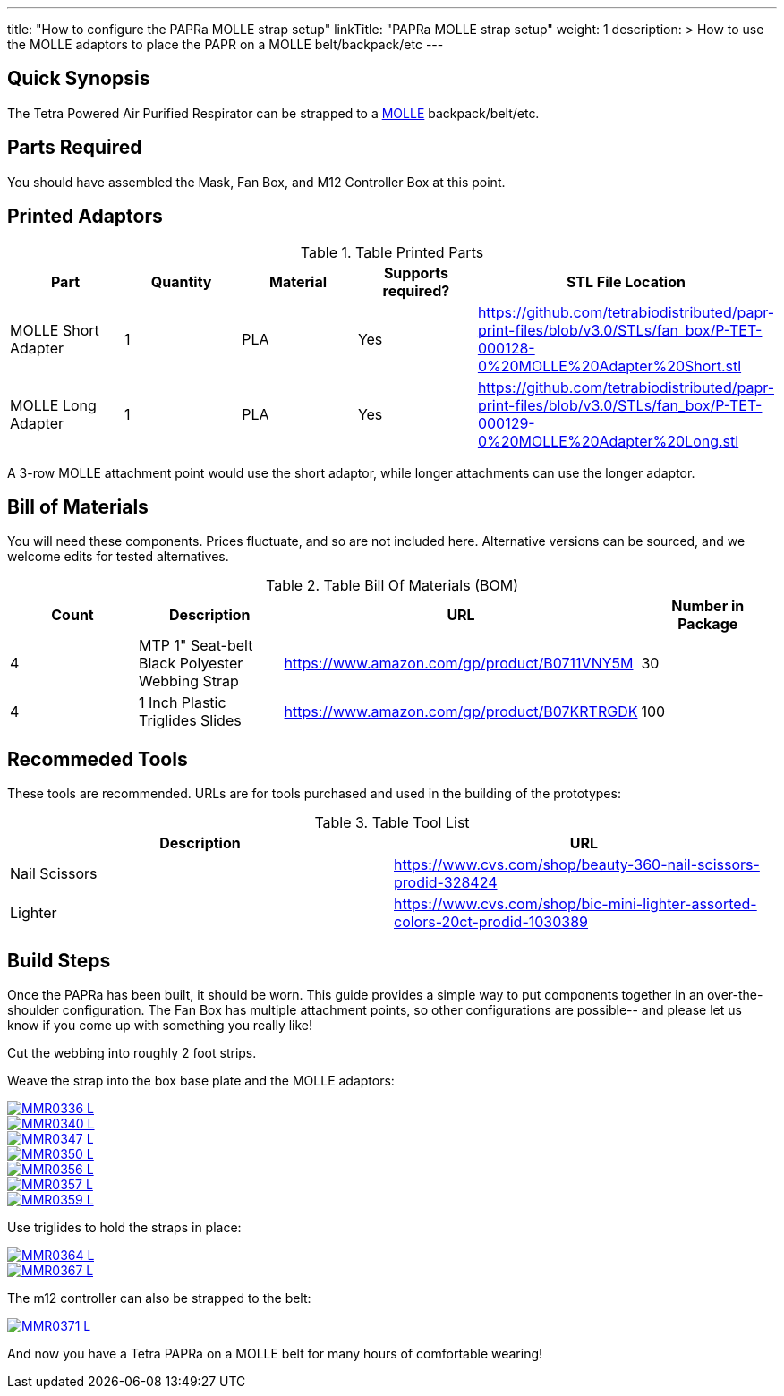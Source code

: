 ---
title: "How to configure the PAPRa MOLLE strap setup"
linkTitle: "PAPRa MOLLE strap setup"
weight: 1
description: >
  How to use the MOLLE adaptors to place the PAPR on a MOLLE belt/backpack/etc
---

== Quick Synopsis

The Tetra Powered Air Purified Respirator can be strapped to a https://en.wikipedia.org/wiki/MOLLE[MOLLE] backpack/belt/etc.

== Parts Required

You should have assembled the Mask, Fan Box, and M12 Controller Box at this point.

== Printed Adaptors


.Table Printed Parts
|===
| Part | Quantity | Material | Supports required? | STL File Location

| MOLLE Short Adapter
| 1
| PLA
| Yes
| https://github.com/tetrabiodistributed/papr-print-files/blob/v3.0/STLs/fan_box/P-TET-000128-0%20MOLLE%20Adapter%20Short.stl

| MOLLE Long Adapter
| 1
| PLA
| Yes
| https://github.com/tetrabiodistributed/papr-print-files/blob/v3.0/STLs/fan_box/P-TET-000129-0%20MOLLE%20Adapter%20Long.stl
|===

A 3-row MOLLE attachment point would use the short adaptor, while longer attachments can use the longer adaptor.

## Bill of Materials

You will need these components.  Prices fluctuate, and so are not included here.  Alternative versions can be sourced, and we welcome edits for tested alternatives.

.Table Bill Of Materials (BOM)
|===
| Count | Description | URL | Number in Package 

| 4 
| MTP 1" Seat-belt Black Polyester Webbing Strap
| https://www.amazon.com/gp/product/B0711VNY5M
| 30

| 4
| 1 Inch Plastic Triglides Slides
| https://www.amazon.com/gp/product/B07KRTRGDK
| 100

|===

## Recommeded Tools

These tools are recommended. URLs are for tools purchased and used in the building of the prototypes:

.Table Tool List
|===
| Description | URL

| Nail Scissors
| https://www.cvs.com/shop/beauty-360-nail-scissors-prodid-328424

| Lighter
| https://www.cvs.com/shop/bic-mini-lighter-assorted-colors-20ct-prodid-1030389

|===

== Build Steps

Once the PAPRa has been built, it should be worn.  This guide provides a simple way to put components together in an over-the-shoulder configuration.  The Fan Box has multiple attachment points, so other configurations are possible-- and please let us know if you come up with something you really like!

Cut the webbing into roughly 2 foot strips.

Weave the strap into the box base plate and the MOLLE adaptors:

[link=https://photos.smugmug.com/Tetra-Testing/PAPRa-Build-13-March-2021/i-qddVRLG/0/5fc040eb/5K/_MMR0336-5K.jpg]
image::https://photos.smugmug.com/Tetra-Testing/PAPRa-Build-13-March-2021/i-qddVRLG/0/5fc040eb/L/_MMR0336-L.jpg[]

[link=https://photos.smugmug.com/Tetra-Testing/PAPRa-Build-13-March-2021/i-KQrdKCr/0/645282c9/5K/_MMR0340-L.jpg]
image::https://photos.smugmug.com/Tetra-Testing/PAPRa-Build-13-March-2021/i-KQrdKCr/0/645282c9/L/_MMR0340-L.jpg[]

[link=https://photos.smugmug.com/Tetra-Testing/PAPRa-Build-13-March-2021/i-tNwdns2/0/4e88a0ee/5K/_MMR0347-L.jpg]
image::https://photos.smugmug.com/Tetra-Testing/PAPRa-Build-13-March-2021/i-tNwdns2/0/4e88a0ee/L/_MMR0347-L.jpg[]

[link=https://photos.smugmug.com/Tetra-Testing/PAPRa-Build-13-March-2021/i-jkHxRdS/0/d066b042/5K/_MMR0350-L.jpg]
image::https://photos.smugmug.com/Tetra-Testing/PAPRa-Build-13-March-2021/i-jkHxRdS/0/d066b042/L/_MMR0350-L.jpg[]

[link=https://photos.smugmug.com/Tetra-Testing/PAPRa-Build-13-March-2021/i-bmbwPKL/0/6d73a725/5K/_MMR0356-L.jpg]
image::https://photos.smugmug.com/Tetra-Testing/PAPRa-Build-13-March-2021/i-bmbwPKL/0/6d73a725/L/_MMR0356-L.jpg[]

[link=https://photos.smugmug.com/Tetra-Testing/PAPRa-Build-13-March-2021/i-58Bj78C/0/ad2bc14a/5K/_MMR0357-L.jpg]
image::https://photos.smugmug.com/Tetra-Testing/PAPRa-Build-13-March-2021/i-58Bj78C/0/ad2bc14a/L/_MMR0357-L.jpg[]

[link=https://photos.smugmug.com/Tetra-Testing/PAPRa-Build-13-March-2021/i-WgGKFhN/0/bf9c7352/5K/_MMR0359-L.jpg]
image::https://photos.smugmug.com/Tetra-Testing/PAPRa-Build-13-March-2021/i-WgGKFhN/0/bf9c7352/L/_MMR0359-L.jpg[]

Use triglides to hold the straps in place:

[link=https://photos.smugmug.com/Tetra-Testing/PAPRa-Build-13-March-2021/i-vdh8ZKG/0/0ae92d0a/5K/_MMR0364-L.jpg]
image::https://photos.smugmug.com/Tetra-Testing/PAPRa-Build-13-March-2021/i-vdh8ZKG/0/0ae92d0a/L/_MMR0364-L.jpg[]

[link=https://photos.smugmug.com/Tetra-Testing/PAPRa-Build-13-March-2021/i-z4xMZvW/0/dcb89462/5K/_MMR0367-L.jpg]
image::https://photos.smugmug.com/Tetra-Testing/PAPRa-Build-13-March-2021/i-z4xMZvW/0/dcb89462/L/_MMR0367-L.jpg[]

The m12 controller can also be strapped to the belt:

[link=https://photos.smugmug.com/Tetra-Testing/PAPRa-Build-13-March-2021/i-LhLQ2RT/0/de844ab1/5K/_MMR0371-L.jpg]
image::https://photos.smugmug.com/Tetra-Testing/PAPRa-Build-13-March-2021/i-LhLQ2RT/0/de844ab1/L/_MMR0371-L.jpg[]

And now you have a Tetra PAPRa on a MOLLE belt for many hours of comfortable wearing!
